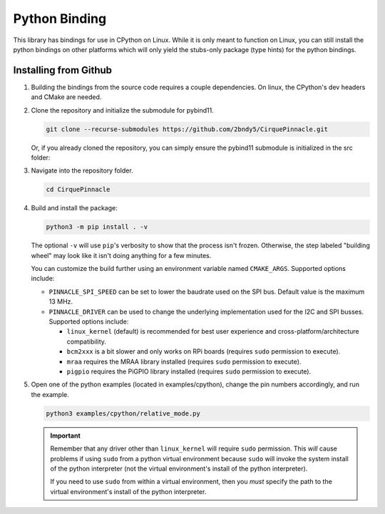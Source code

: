 Python Binding
==============

This library has bindings for use in CPython on Linux. While it is only meant to function on Linux,
you can still install the python bindings on other platforms which will only yield the stubs-only
package (type hints) for the python bindings.

Installing from Github
**********************

1. Building the bindings from the source code requires a couple dependencies.
   On linux, the CPython's dev headers and CMake are needed.

   .. code-block:: shell
       :caption: on Linux

       sudo apt install python3-dev cmake

2. Clone the repository and initialize the submodule for pybind11.

   .. code-block:: shell

       git clone --recurse-submodules https://github.com/2bndy5/CirquePinnacle.git

   Or, if you already cloned the repository, you can simply ensure the pybind11 submodule is
   initialized in the src folder:

   .. code-block:: shell
       :caption: from the repository's root folder

       git submodule update src/pybind11

3. Navigate into the repository folder.

   .. code-block:: shell

       cd CirquePinnacle

4. Build and install the package:

   .. code-block:: shell

       python3 -m pip install . -v

   The optional ``-v`` will use ``pip``\ 's verbosity to show that the process isn't frozen. Otherwise, the
   step labeled "building wheel" may look like it isn't doing anything for a few minutes.

   You can customize the build further using an environment variable named ``CMAKE_ARGS``. Supported options
   include:

   - ``PINNACLE_SPI_SPEED`` can be set to lower the baudrate used on the SPI bus. Default value is the maximum
     13 MHz.
   - ``PINNACLE_DRIVER`` can be used to change the underlying implementation used for the I2C and SPI busses.
     Supported options include:

     - ``linux_kernel`` (default) is recommended for best user experience and cross-platform/architecture compatibility.
     - ``bcm2xxx`` is a bit slower and only works on RPi boards (requires ``sudo`` permission to execute).
     - ``mraa`` requires the MRAA library installed (requires ``sudo`` permission to execute).
     - ``pigpio`` requires the PiGPIO library installed (requires ``sudo`` permission to execute).

5. Open one of the python examples (located in examples/cpython), change the pin numbers accordingly, and run the example.

   .. seealso::
       Review how to specify the :ref:`slaveSelectPin` for Linux platforms.

   .. code-block:: shell

       python3 examples/cpython/relative_mode.py

   .. important::
       Remember that any driver other than ``linux_kernel`` will require ``sudo`` permission.
       This *will* cause problems if using ``sudo`` from a python virtual environment because
       ``sudo`` will invoke the system install of the python interpreter (not the virtual
       environment's install of the python interpreter).

       If you need to use ``sudo`` from within a virtual environment, then you *must* specify the
       path to the virtual environment's install of the python interpreter.

       .. code-block:: shell
           :caption: given that the virtual environment is located in ``~/venv``

           sudo ~/venv/bin/python examples/cpython/relative_mode.py
